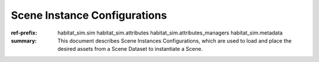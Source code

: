 Scene Instance Configurations
#############################

:ref-prefix:
    habitat_sim.sim
    habitat_sim.attributes
    habitat_sim.attributes_managers
    habitat_sim.metadata


:summary: This document describes Scene Instances Configurations, which are used to load and place the desired assets from a Scene Dataset to instantiate a Scene.

.. contents::
    :class: m-block m-default
